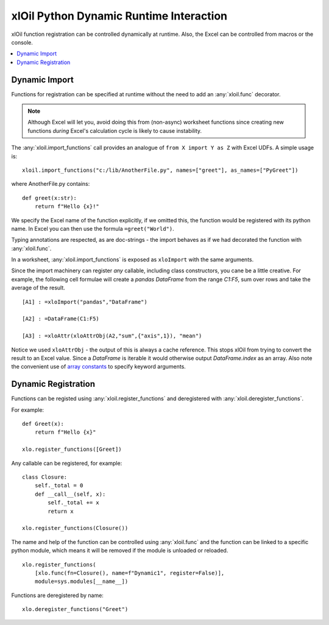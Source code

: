 ========================================
xlOil Python Dynamic Runtime Interaction
========================================

xlOil function registration can be controlled dynamically at runtime.  Also,
the Excel can be controlled from macros or the console.


.. contents::
    :local:

Dynamic Import
--------------

Functions for registration can be specified at runtime without the need to 
add an :any:`xloil.func` decorator.

.. note::
    Although Excel will let you, avoid doing this from (non-async) worksheet functions
    since creating new functions *during* Excel's calculation cycle is likely to cause
    instability.

The :any:`xloil.import_functions` call provides an analogue of ``from X import Y as Z`` 
with Excel UDFs.  A simple usage is:

::

    xloil.import_functions("c:/lib/AnotherFile.py", names=["greet"], as_names=["PyGreet"])


where AnotherFile.py contains:

::

    def greet(x:str):
        return f"Hello {x}!"

We specify the Excel name of the function explicitly, if we omitted this, the function 
would be registered with its python name.  In Excel you can then use the formula 
``=greet("World")``.

Typing annotations are respected, as are doc-strings - the import behaves as if we had 
decorated the function with :any:`xloil.func`.

In a worksheet, :any:`xloil.import_functions` is exposed as ``xloImport`` with the same 
arguments.

Since the import machinery can register *any* callable, including class constructors,
you cane be a little creative.  For example, the following cell formulae will
create a *pandas* *DataFrame* from the range `C1:F5`, sum over rows and take the average
of the result.

::

    [A1] : =xloImport("pandas","DataFrame")

    [A2] : =DataFrame(C1:F5)

    [A3] : =xloAttr(xloAttrObj(A2,"sum",{"axis",1}), "mean")


Notice we used ``xloAttrObj`` - the output of this is always a cache reference.  This stops 
xlOil from trying to convert the result to an Excel value.  Since a *DataFrame* is iterable
it would otherwise output *DataFrame.index* as an array.  Also note the convenient use of
`array constants <https://support.microsoft.com/en-us/office/use-array-constants-in-array-formulas-477443ea-5e71-4242-877d-fcae47454eb8>`_
to specify keyword arguments.


Dynamic Registration
--------------------

Functions can be registed using :any:`xloil.register_functions` and deregistered
with :any:`xloil.deregister_functions`.

For example:

::

    def Greet(x):
        return f"Hello {x}"
    
    xlo.register_functions([Greet])

Any callable can be registered, for example:

::

    class Closure:
        self._total = 0
        def __call__(self, x):
            self._total += x
            return x
    
    xlo.register_functions(Closure())

The name and help of the function can be controlled using :any:`xloil.func`
and the function can be linked to a specific python module, which means
it will be removed if the module is unloaded or reloaded.

::

    xlo.register_functions(
        [xlo.func(fn=Closure(), name=f"Dynamic1", register=False)], 
        module=sys.modules[__name__])

Functions are deregistered by name:

::

    xlo.deregister_functions("Greet")
